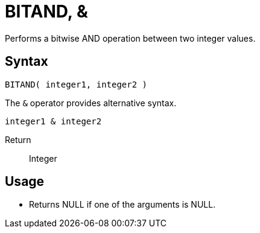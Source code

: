 ////
Licensed to the Apache Software Foundation (ASF) under one
or more contributor license agreements.  See the NOTICE file
distributed with this work for additional information
regarding copyright ownership.  The ASF licenses this file
to you under the Apache License, Version 2.0 (the
"License"); you may not use this file except in compliance
with the License.  You may obtain a copy of the License at
  http://www.apache.org/licenses/LICENSE-2.0
Unless required by applicable law or agreed to in writing,
software distributed under the License is distributed on an
"AS IS" BASIS, WITHOUT WARRANTIES OR CONDITIONS OF ANY
KIND, either express or implied.  See the License for the
specific language governing permissions and limitations
under the License.
////
= BITAND, &

Performs a bitwise AND operation between two integer values.

== Syntax
----
BITAND( integer1, integer2 ) 
----

The `&` operator provides alternative syntax.
----
integer1 & integer2
----
Return:: Integer

== Usage

* Returns NULL if one of the arguments is NULL.
